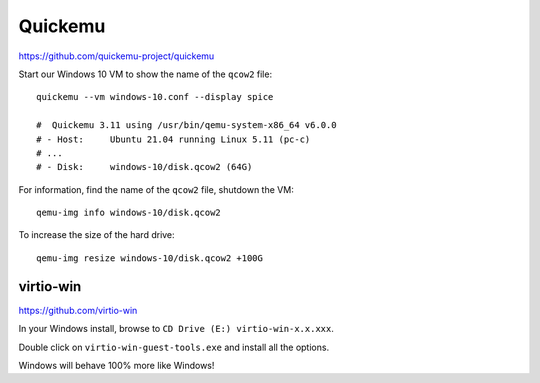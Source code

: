 Quickemu
********

https://github.com/quickemu-project/quickemu

Start our Windows 10 VM to show the name of the ``qcow2`` file::

  quickemu --vm windows-10.conf --display spice

  #  Quickemu 3.11 using /usr/bin/qemu-system-x86_64 v6.0.0
  # - Host:     Ubuntu 21.04 running Linux 5.11 (pc-c)
  # ...
  # - Disk:     windows-10/disk.qcow2 (64G)

For information, find the name of the ``qcow2`` file, shutdown the VM::

  qemu-img info windows-10/disk.qcow2

To increase the size of the hard drive::

  qemu-img resize windows-10/disk.qcow2 +100G

virtio-win
==========

https://github.com/virtio-win

In your Windows install, browse to ``CD Drive (E:) virtio-win-x.x.xxx``.

Double click on ``virtio-win-guest-tools.exe`` and install all the options.

Windows will behave 100% more like Windows!
